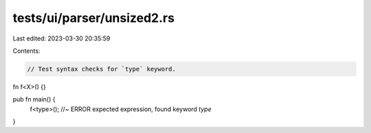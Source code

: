 tests/ui/parser/unsized2.rs
===========================

Last edited: 2023-03-30 20:35:59

Contents:

.. code-block:: rs

    // Test syntax checks for `type` keyword.

fn f<X>() {}

pub fn main() {
    f<type>(); //~ ERROR expected expression, found keyword `type`
}


